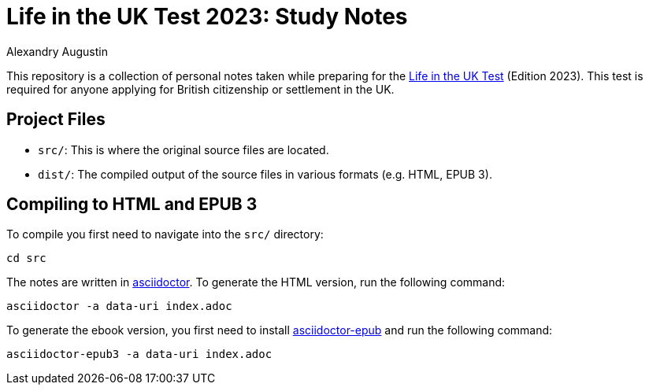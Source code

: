 = Life in the UK Test 2023: Study Notes
:author: Alexandry Augustin
:url-official: https://www.gov.uk/life-in-the-uk-test
:url-asciidoctor: https://docs.asciidoctor.org/
:url-asciidoctor-epub: https://docs.asciidoctor.org/epub3-converter/latest/

This repository is a collection of personal notes taken while preparing for the {url-official}[Life in the UK Test] (Edition 2023).
This test is required for anyone applying for British citizenship or settlement in the UK.

== Project Files

* `src/`: This is where the original source files are located.
* `dist/`: The compiled output of the source files in various formats (e.g. HTML, EPUB 3).

== Compiling to HTML and EPUB 3

To compile you first need to navigate into the `src/` directory:

[source,bash]
----
cd src
----

The notes are written in {url-asciidoctor}[asciidoctor].
To generate the HTML version, run the following command:

[source,bash]
----
asciidoctor -a data-uri index.adoc 
----

To generate the ebook version, you first need to install {url-asciidoctor-epub}[asciidoctor-epub] and run the following command:

[source,bash]
----
asciidoctor-epub3 -a data-uri index.adoc
----